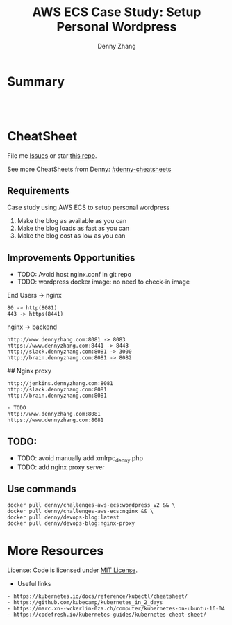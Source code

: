* org-mode configuration                                           :noexport:
#+STARTUP: overview customtime noalign logdone showall
#+TITLE:  AWS ECS Case Study: Setup Personal Wordpress
#+DESCRIPTION: 
#+KEYWORDS: 
#+AUTHOR: Denny Zhang
#+EMAIL:  denny@dennyzhang.com
#+TAGS: noexport(n)
#+PRIORITIES: A D C
#+OPTIONS:   H:3 num:t toc:nil \n:nil @:t ::t |:t ^:t -:t f:t *:t <:t
#+OPTIONS:   TeX:t LaTeX:nil skip:nil d:nil todo:t pri:nil tags:not-in-toc
#+EXPORT_EXCLUDE_TAGS: exclude noexport
#+SEQ_TODO: TODO HALF ASSIGN | DONE BYPASS DELEGATE CANCELED DEFERRED
#+LINK_UP:   
#+LINK_HOME: 
* Summary
#+BEGIN_HTML
<a href="https://www.linkedin.com/in/dennyzhang001"><img src="https://www.dennyzhang.com/wp-content/uploads/sns/linkedin.png" alt="linkedin" /></a>
<a href="https://github.com/DennyZhang"><img src="https://www.dennyzhang.com/wp-content/uploads/sns/github.png" alt="github" /></a>
<a href="https://www.dennyzhang.com/slack" target="_blank" rel="nofollow"><img src="https://slack.dennyzhang.com/badge.svg" alt="slack"/></a>
<a href="https://github.com/DennyZhang"><img align="right" width="200" height="183" src="https://www.dennyzhang.com/wp-content/uploads/denny/watermark/github.png" /></a>

<br/><br/>

<a href="http://makeapullrequest.com" target="_blank" rel="nofollow"><img src="https://img.shields.io/badge/PRs-welcome-brightgreen.svg" alt="PRs Welcome"/></a>
#+END_HTML
* CheatSheet
File me [[https://github.com/DennyZhang/cheatsheet-aws-ecs/issues][Issues]] or star [[https://github.com/DennyZhang/cheatsheet-aws-ecs][this repo]].

See more CheatSheets from Denny: [[https://github.com/topics/denny-cheatsheets][#denny-cheatsheets]]

** Requirements
Case study using AWS ECS to setup personal wordpress
1. Make the blog as available as you can
2. Make the blog loads as fast as you can
3. Make the blog cost as low as you can
#+BEGIN_HTML
<a href="https://www.dennyzhang.com"><img src="https://raw.githubusercontent.com/DennyZhang/challenges-aws-ecs/master/images/aws_ecs_wordpress.png"/> </a>
<a href="https://www.dennyzhang.com"><img src="https://raw.githubusercontent.com/DennyZhang/challenges-aws-ecs/master/images/aws_ecs.png"/> </a>
#+END_HTML

** Improvements Opportunities
- TODO: Avoid host nginx.conf in git repo
- TODO: wordpress docker image: no need to check-in image

End Users -> nginx
#+BEGIN_EXAMPLE
   80 -> http(8081)
   443 -> https(8441)
#+END_EXAMPLE

nginx -> backend
#+BEGIN_EXAMPLE
   http://www.dennyzhang.com:8081 -> 8083
   https://www.dennyzhang.com:8441 -> 8443
   http://slack.dennyzhang.com:8081 -> 3000
   http://brain.dennyzhang.com:8081 -> 8082   
#+END_EXAMPLE

## Nginx proxy

#+BEGIN_EXAMPLE
http://jenkins.dennyzhang.com:8081
http://slack.dennyzhang.com:8081
http://brain.dennyzhang.com:8081
#+END_EXAMPLE

#+BEGIN_EXAMPLE
- TODO
http://www.dennyzhang.com:8081
https://www.dennyzhang.com:8081
#+END_EXAMPLE

#+BEGIN_HTML
<a href="https://www.dennyzhang.com"><img align="right" width="201" height="268" src="https://raw.githubusercontent.com/USDevOps/mywechat-slack-group/master/images/denny_201706.png"></a>
#+END_HTML
** TODO:
- TODO: avoid manually add xmlrpc_denny.php
- TODO: add nginx proxy server

** Use commands
#+BEGIN_EXAMPLE
docker pull denny/challenges-aws-ecs:wordpress_v2 && \
docker pull denny/challenges-aws-ecs:nginx && \
docker pull denny/devops-blog:latest
docker pull denny/devops-blog:nginx-proxy
#+END_EXAMPLE
* More Resources
License: Code is licensed under [[https://www.dennyzhang.com/wp-content/mit_license.txt][MIT License]].

- Useful links
#+BEGIN_EXAMPLE
- https://kubernetes.io/docs/reference/kubectl/cheatsheet/
- https://github.com/kubecamp/kubernetes_in_2_days
- https://marc.xn--wckerlin-0za.ch/computer/kubernetes-on-ubuntu-16-04
- https://codefresh.io/kubernetes-guides/kubernetes-cheat-sheet/
#+END_EXAMPLE

#+BEGIN_HTML
<a href="https://www.dennyzhang.com"><img align="right" width="201" height="268" src="https://raw.githubusercontent.com/USDevOps/mywechat-slack-group/master/images/denny_201706.png"></a>

<a href="https://www.dennyzhang.com"><img align="right" src="https://raw.githubusercontent.com/USDevOps/mywechat-slack-group/master/images/dns_small.png"></a>
#+END_HTML
